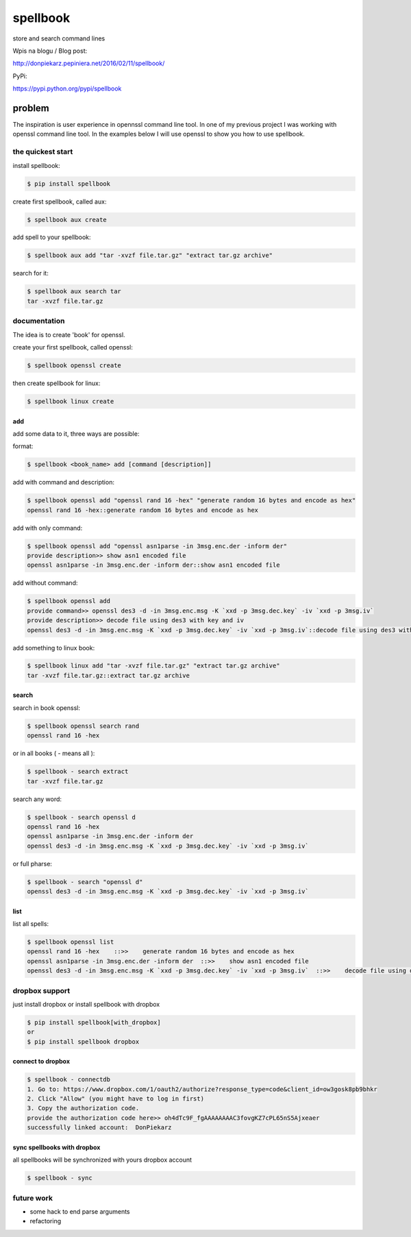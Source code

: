 =========
spellbook
=========

store and search command lines

Wpis na blogu / Blog post:

http://donpiekarz.pepiniera.net/2016/02/11/spellbook/

PyPi:

https://pypi.python.org/pypi/spellbook

-------
problem
-------

.. image:: http://imgs.xkcd.com/comics/tar.png




The inspiration is user experience in opennssl command line tool.
In one of my previous project I was working with openssl command line tool.
In the examples below I will use openssl to show you how to use spellbook.

the quickest start
==================

install spellbook:

.. code::

    $ pip install spellbook


create first spellbook, called aux:

.. code::

    $ spellbook aux create


add spell to your spellbook:

.. code::

    $ spellbook aux add "tar -xvzf file.tar.gz" "extract tar.gz archive"

search for it:

.. code::

    $ spellbook aux search tar
    tar -xvzf file.tar.gz


documentation
=============
The idea is to create 'book' for openssl.


create your first spellbook, called openssl:

.. code:: 

    $ spellbook openssl create

then create spellbook for linux:

.. code:: 

    $ spellbook linux create


add
---

add some data to it, three ways are possible:

format:

.. code:: 

    $ spellbook <book_name> add [command [description]]

add with command and description:

.. code:: 

    $ spellbook openssl add "openssl rand 16 -hex" "generate random 16 bytes and encode as hex"
    openssl rand 16 -hex::generate random 16 bytes and encode as hex

add with only command:

.. code:: 

    $ spellbook openssl add "openssl asn1parse -in 3msg.enc.der -inform der"
    provide description>> show asn1 encoded file
    openssl asn1parse -in 3msg.enc.der -inform der::show asn1 encoded file

add without command:

.. code:: 

    $ spellbook openssl add
    provide command>> openssl des3 -d -in 3msg.enc.msg -K `xxd -p 3msg.dec.key` -iv `xxd -p 3msg.iv`
    provide description>> decode file using des3 with key and iv
    openssl des3 -d -in 3msg.enc.msg -K `xxd -p 3msg.dec.key` -iv `xxd -p 3msg.iv`::decode file using des3 with key and iv

add something to linux book:

.. code:: 

    $ spellbook linux add "tar -xvzf file.tar.gz" "extract tar.gz archive"
    tar -xvzf file.tar.gz::extract tar.gz archive


search
------

search in book openssl:

.. code:: 

    $ spellbook openssl search rand
    openssl rand 16 -hex

or in all books ( - means all ):

.. code:: 

    $ spellbook - search extract
    tar -xvzf file.tar.gz

search any word:

.. code:: 

    $ spellbook - search openssl d
    openssl rand 16 -hex
    openssl asn1parse -in 3msg.enc.der -inform der
    openssl des3 -d -in 3msg.enc.msg -K `xxd -p 3msg.dec.key` -iv `xxd -p 3msg.iv`

or full pharse:

.. code:: 

    $ spellbook - search "openssl d"
    openssl des3 -d -in 3msg.enc.msg -K `xxd -p 3msg.dec.key` -iv `xxd -p 3msg.iv`


list
----

list all spells:

.. code:: 

    $ spellbook openssl list
    openssl rand 16 -hex    ::>>    generate random 16 bytes and encode as hex
    openssl asn1parse -in 3msg.enc.der -inform der  ::>>    show asn1 encoded file
    openssl des3 -d -in 3msg.enc.msg -K `xxd -p 3msg.dec.key` -iv `xxd -p 3msg.iv`  ::>>    decode file using des3 with key and iv


dropbox support
===============

just install dropbox or install spellbook with dropbox

.. code::

    $ pip install spellbook[with_dropbox]
    or
    $ pip install spellbook dropbox





connect to dropbox
------------------

.. code::

    $ spellbook - connectdb
    1. Go to: https://www.dropbox.com/1/oauth2/authorize?response_type=code&client_id=ow3gosk8pb9bhkr
    2. Click "Allow" (you might have to log in first)
    3. Copy the authorization code.
    provide the authorization code here>> oh4dTc9F_fgAAAAAAAAC3fovgKZ7cPL65nS5Ajxeaer
    successfully linked account:  DonPiekarz

sync spellbooks with dropbox
----------------------------

all spellbooks will be synchronized with yours dropbox account

.. code::

    $ spellbook - sync



future work
===========

* some hack to end parse arguments
* refactoring


